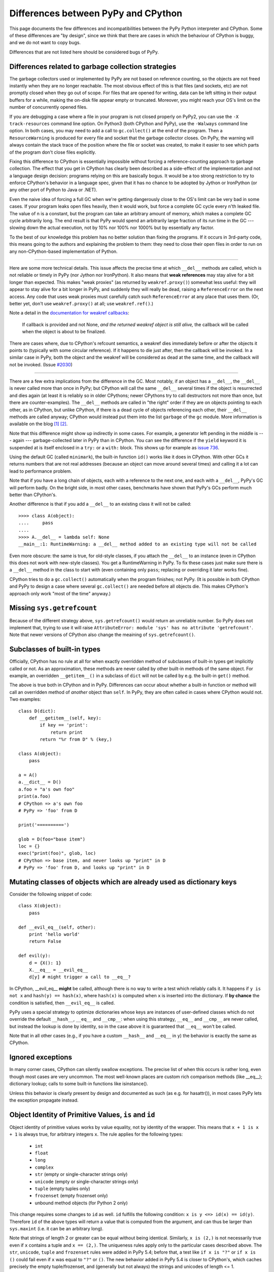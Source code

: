 Differences between PyPy and CPython
====================================

This page documents the few differences and incompatibilities between
the PyPy Python interpreter and CPython.  Some of these differences
are "by design", since we think that there are cases in which the
behaviour of CPython is buggy, and we do not want to copy bugs.

Differences that are not listed here should be considered bugs of
PyPy.



Differences related to garbage collection strategies
----------------------------------------------------

The garbage collectors used or implemented by PyPy are not based on
reference counting, so the objects are not freed instantly when they are no
longer reachable.  The most obvious effect of this is that files (and sockets, etc) are not
promptly closed when they go out of scope.  For files that are opened for
writing, data can be left sitting in their output buffers for a while, making
the on-disk file appear empty or truncated.  Moreover, you might reach your
OS's limit on the number of concurrently opened files.

If you are debugging a case where a file in your program is not closed
properly on PyPy2, you can use the ``-X track-resources`` command line
option. On Python3 (both CPython and PyPy), use the ``-Walways`` command line
option. In both cases, you may need to add a call to ``gc.collect()`` at the
end of the program. Then a ``ResourceWarning`` is produced for every file and
socket that the garbage collector closes. On PyPy, the warning will always
contain the stack trace of the position where the file or socket was created,
to make it easier to see which parts of the program don't close files
explicitly.

Fixing this difference to CPython is essentially impossible without forcing a
reference-counting approach to garbage collection.  The effect that you
get in CPython has clearly been described as a side-effect of the
implementation and not a language design decision: programs relying on
this are basically bogus.  It would be a too strong restriction to try to enforce
CPython's behavior in a language spec, given that it has no chance to be
adopted by Jython or IronPython (or any other port of Python to Java or
.NET).

Even the naive idea of forcing a full GC when we're getting dangerously
close to the OS's limit can be very bad in some cases.  If your program
leaks open files heavily, then it would work, but force a complete GC
cycle every n'th leaked file.  The value of n is a constant, but the
program can take an arbitrary amount of memory, which makes a complete
GC cycle arbitrarily long.  The end result is that PyPy would spend an
arbitrarily large fraction of its run time in the GC --- slowing down
the actual execution, not by 10% nor 100% nor 1000% but by essentially
any factor.

To the best of our knowledge this problem has no better solution than
fixing the programs.  If it occurs in 3rd-party code, this means going
to the authors and explaining the problem to them: they need to close
their open files in order to run on any non-CPython-based implementation
of Python.

---------------------------------

Here are some more technical details.  This issue affects the precise
time at which ``__del__`` methods are called, which
is not reliable or timely in PyPy (nor Jython nor IronPython).  It also means that
**weak references** may stay alive for a bit longer than expected.  This
makes "weak proxies" (as returned by ``weakref.proxy()``) somewhat less
useful: they will appear to stay alive for a bit longer in PyPy, and
suddenly they will really be dead, raising a ``ReferenceError`` on the
next access.  Any code that uses weak proxies must carefully catch such
``ReferenceError`` at any place that uses them.  (Or, better yet, don't use
``weakref.proxy()`` at all; use ``weakref.ref()``.)

Note a detail in the `documentation for weakref callbacks`__:

    If callback is provided and not None, *and the returned weakref
    object is still alive,* the callback will be called when the object
    is about to be finalized.

There are cases where, due to CPython's refcount semantics, a weakref
dies immediately before or after the objects it points to (typically
with some circular reference).  If it happens to die just after, then
the callback will be invoked.  In a similar case in PyPy, both the
object and the weakref will be considered as dead at the same time,
and the callback will not be invoked.  (Issue `#2030`__)

.. __: https://docs.python.org/2/library/weakref.html
.. __: https://foss.heptapod.net/pypy/pypy/-/issues/2030/

---------------------------------

There are a few extra implications from the difference in the GC.  Most
notably, if an object has a ``__del__``, the ``__del__`` is never called more
than once in PyPy; but CPython will call the same ``__del__`` several times
if the object is resurrected and dies again (at least it is reliably so in
older CPythons; newer CPythons try to call destructors not more than once,
but there are counter-examples).  The ``__del__`` methods are
called in "the right" order if they are on objects pointing to each
other, as in CPython, but unlike CPython, if there is a dead cycle of
objects referencing each other, their ``__del__`` methods are called anyway;
CPython would instead put them into the list ``garbage`` of the ``gc``
module.  More information is available on the blog `[1]`__ `[2]`__.

.. __: https://www.pypy.org/posts/2008/02/python-finalizers-semantics-part-1-1196956834543115766.html
.. __: https://www.pypy.org/posts/2008/02/python-finalizers-semantics-part-2-2748812428675325525.html

Note that this difference might show up indirectly in some cases.  For
example, a generator left pending in the middle is --- again ---
garbage-collected later in PyPy than in CPython.  You can see the
difference if the ``yield`` keyword it is suspended at is itself
enclosed in a ``try:`` or a ``with:`` block.  This shows up for example
as `issue 736`__.

.. __: https://foss.heptapod.net/pypy/pypy/-/issues/736

Using the default GC (called ``minimark``), the built-in function ``id()``
works like it does in CPython.  With other GCs it returns numbers that
are not real addresses (because an object can move around several times)
and calling it a lot can lead to performance problem.

Note that if you have a long chain of objects, each with a reference to
the next one, and each with a ``__del__``, PyPy's GC will perform badly.  On
the bright side, in most other cases, benchmarks have shown that PyPy's
GCs perform much better than CPython's.

Another difference is that if you add a ``__del__`` to an existing class it will
not be called::

    >>>> class A(object):
    ....     pass
    ....
    >>>> A.__del__ = lambda self: None
    __main__:1: RuntimeWarning: a __del__ method added to an existing type will not be called

Even more obscure: the same is true, for old-style classes, if you attach
the ``__del__`` to an instance (even in CPython this does not work with
new-style classes).  You get a RuntimeWarning in PyPy.  To fix these cases
just make sure there is a ``__del__`` method in the class to start with
(even containing only ``pass``; replacing or overriding it later works fine).

CPython tries to do a ``gc.collect()`` automatically when the
program finishes; not PyPy.  (It is possible in both CPython and PyPy to
design a case where several ``gc.collect()`` are needed before all objects
die.  This makes CPython's approach only work "most of the time" anyway.)

Missing ``sys.getrefcount``
---------------------------

Because of the different strategy above, ``sys.getrefcount()`` would return
an unreliable number. So PyPy does not implement that, trying to use it will
raise ``AttributeError: module 'sys' has no attribute 'getrefcount'``. Note
that newer versions of CPython also change the meaining of ``sys.getrefcount()``.

Subclasses of built-in types
----------------------------

Officially, CPython has no rule at all for when exactly
overridden method of subclasses of built-in types get
implicitly called or not.  As an approximation, these methods
are never called by other built-in methods of the same object.
For example, an overridden ``__getitem__()`` in a subclass of
``dict`` will not be called by e.g. the built-in ``get()``
method.

The above is true both in CPython and in PyPy.  Differences
can occur about whether a built-in function or method will
call an overridden method of *another* object than ``self``.
In PyPy, they are often called in cases where CPython would not.
Two examples::

    class D(dict):
        def __getitem__(self, key):
            if key == 'print':
                return print
            return "%r from D" % (key,)

    class A(object):
        pass

    a = A()
    a.__dict__ = D()
    a.foo = "a's own foo"
    print(a.foo)
    # CPython => a's own foo
    # PyPy => 'foo' from D

    print('==========')

    glob = D(foo="base item")
    loc = {}
    exec("print(foo)", glob, loc)
    # CPython => base item, and never looks up "print" in D
    # PyPy => 'foo' from D, and looks up "print" in D


Mutating classes of objects which are already used as dictionary keys
---------------------------------------------------------------------

Consider the following snippet of code::

    class X(object):
        pass

    def __evil_eq__(self, other):
        print 'hello world'
        return False

    def evil(y):
        d = {X(): 1}
        X.__eq__ = __evil_eq__
        d[y] # might trigger a call to __eq__?

In CPython, __evil_eq__ **might** be called, although there is no way to write
a test which reliably calls it.  It happens if ``y is not x`` and ``hash(y) ==
hash(x)``, where ``hash(x)`` is computed when ``x`` is inserted into the
dictionary.  If **by chance** the condition is satisfied, then ``__evil_eq__``
is called.

PyPy uses a special strategy to optimize dictionaries whose keys are instances
of user-defined classes which do not override the default ``__hash__``,
``__eq__`` and ``__cmp__``: when using this strategy, ``__eq__`` and
``__cmp__`` are never called, but instead the lookup is done by identity, so
in the case above it is guaranteed that ``__eq__`` won't be called.

Note that in all other cases (e.g., if you have a custom ``__hash__`` and
``__eq__`` in ``y``) the behavior is exactly the same as CPython.


Ignored exceptions
-----------------------

In many corner cases, CPython can silently swallow exceptions.
The precise list of when this occurs is rather long, even
though most cases are very uncommon.  The most well-known
places are custom rich comparison methods (like \_\_eq\_\_);
dictionary lookup; calls to some built-in functions like
isinstance().

Unless this behavior is clearly present by design and
documented as such (as e.g. for hasattr()), in most cases PyPy
lets the exception propagate instead.


Object Identity of Primitive Values, ``is`` and ``id``
-------------------------------------------------------

Object identity of primitive values works by value equality, not by identity of
the wrapper. This means that ``x + 1 is x + 1`` is always true, for arbitrary
integers ``x``. The rule applies for the following types:

 - ``int``

 - ``float``

 - ``long``

 - ``complex``

 - ``str`` (empty or single-character strings only)

 - ``unicode`` (empty or single-character strings only)

 - ``tuple`` (empty tuples only)

 - ``frozenset`` (empty frozenset only)

 - unbound method objects (for Python 2 only)

This change requires some changes to ``id`` as well. ``id`` fulfills the
following condition: ``x is y <=> id(x) == id(y)``. Therefore ``id`` of the
above types will return a value that is computed from the argument, and can
thus be larger than ``sys.maxint`` (i.e. it can be an arbitrary long).

Note that strings of length 2 or greater can be equal without being
identical.  Similarly, ``x is (2,)`` is not necessarily true even if
``x`` contains a tuple and ``x == (2,)``.  The uniqueness rules apply
only to the particular cases described above.  The ``str``, ``unicode``,
``tuple`` and ``frozenset`` rules were added in PyPy 5.4; before that, a
test like ``if x is "?"`` or ``if x is ()`` could fail even if ``x`` was
equal to ``"?"`` or ``()``.  The new behavior added in PyPy 5.4 is
closer to CPython's, which caches precisely the empty tuple/frozenset,
and (generally but not always) the strings and unicodes of length <= 1.

Note that for floats there "``is``" only one object per "bit pattern"
of the float.  So ``float('nan') is float('nan')`` is true on PyPy,
but not on CPython because they are two objects; but ``0.0 is -0.0``
is always False, as the bit patterns are different.  As usual,
``float('nan') == float('nan')`` is always False.  When used in
containers (as list items or in sets for example), the exact rule of
equality used is "``if x is y or x == y``" (on both CPython and PyPy);
as a consequence, because all ``nans`` are identical in PyPy, you
cannot have several of them in a set, unlike in CPython.  (Issue `#1974`__).
Another consequence is that ``cmp(float('nan'), float('nan')) == 0``, because
``cmp`` checks with ``is`` first whether the arguments are identical (there is
no good value to return from this call to ``cmp``, because ``cmp`` pretends
that there is a total order on floats, but that is wrong for NaNs).

.. __: https://foss.heptapod.net/pypy/pypy/-/issues/1974

Permitted ABI tags in extensions
~~~~~~~~~~~~~~~~~~~~~~~~~~~~~~~~~

CPython supports the limited C-API with modules that have an ``abi3`` ABI tag,
and will also import extension modules with no ABI or platform tags. This can
be seen by comparing ``_imp.extension_suffix()`` calls (on Python3.9, x86_64,
linux):

========== ===================================== ==============
python     _imp.extension_suffixes()             notes
========== ===================================== ==============
cpython3.9 [".cpython-39-x86_64-linux-gnu.so",   normal [#f1]_
..          ".abi3.so",                          limited C-API
..          ".so"]                               bare extension
pypy3.9    ['.pypy39-pp73-x86_64-linux-gnu.so']  normal [#f1]_
========== ===================================== ==============

.. rubric:: Footnotes
  
.. [#f1] normal extensions use <python-tag>-<abi-tag>-<platform-tag>

CMake will `support the correct suffix`_ for PyPy3.9 in release 3.26, scheduled for early 2023

.. _support the correct suffix: https://gitlab.kitware.com/cmake/cmake/-/merge_requests/7917

.. _cpyext:

C-API Differences
-----------------

The external C-API has been reimplemented in PyPy as an internal cpyext module.
We support most of the documented C-API, but sometimes internal C-abstractions
leak out on CPython and are abused, perhaps even unknowingly. For instance,
assignment to a ``PyTupleObject`` is not supported after the tuple is
used internally, even by another C-API function call. On CPython this will
succeed as long as the refcount is 1.  On PyPy this will always raise a
``SystemError('PyTuple_SetItem called on tuple after  use of tuple")``
exception (explicitly listed here for search engines).

Another similar problem is assignment of a new function pointer to any of the
``tp_as_*`` structures after calling ``PyType_Ready``. For instance, overriding
``tp_as_number.nb_int`` with a different function after calling ``PyType_Ready``
on CPython will result in the old function being called for ``x.__int__()``
(via class ``__dict__`` lookup) and the new function being called for ``int(x)``
(via slot lookup). On PyPy we will always call the __new__ function, not the
old, this quirky behaviour is unfortunately necessary to fully support NumPy.

The cpyext layer `adds complexity`_ and is slow. If possible, use cffi_ or HPy_.

.. _adds complexity: https://www.pypy.org/posts/2018/09/inside-cpyext-why-emulating-cpython-c-8083064623681286567.html
.. _cffi: https://cffi.readthedocs.io/en/latest/
.. _HPy: https://hpyproject.org/

Performance Differences
-------------------------

CPython has an optimization that can make repeated string concatenation not
quadratic. For example, this kind of code runs in O(n) time::

    s = ''
    for string in mylist:
        s += string

In PyPy, this code will always have quadratic complexity. Note also, that the
CPython optimization is brittle and can break by having slight variations in
your code anyway. So you should anyway replace the code with::

    parts = []
    for string in mylist:
        parts.append(string)
    s = "".join(parts)

Miscellaneous
-------------

* Hash randomization (``-R``) `is ignored in PyPy`_.  In CPython
  before 3.4 it has `little point`_.  Both CPython >= 3.4 and PyPy3
  implement the randomized SipHash algorithm and ignore ``-R``.

* You can't store non-string keys in type objects.  For example::

    class A(object):
        locals()[42] = 3

  won't work.

* ``sys.setrecursionlimit(n)`` sets the limit only approximately,
  by setting the usable stack space to ``n * 768`` bytes.  On Linux,
  depending on the compiler settings, the default of 768KB is enough
  for about 1400 calls.

* since the implementation of dictionary is different, the exact number
  of times that ``__hash__`` and ``__eq__`` are called is different. 
  Since CPython
  does not give any specific guarantees either, don't rely on it.

* assignment to ``__class__`` is limited to the cases where it
  works on CPython 2.5.  On CPython 2.6 and 2.7 it works in a bit
  more cases, which are not supported by PyPy so far.  (If needed,
  it could be supported, but then it will likely work in many
  *more* case on PyPy than on CPython 2.6/2.7.)

* the ``__builtins__`` name is always referencing the ``__builtin__`` module,
  never a dictionary as it sometimes is in CPython. Assigning to
  ``__builtins__`` has no effect.  (For usages of tools like
  RestrictedPython, see `issue #2653`_.)

* directly calling the internal magic methods of a few built-in types
  with invalid arguments may have a slightly different result.  For
  example, ``[].__add__(None)`` and ``(2).__add__(None)`` both return
  ``NotImplemented`` on PyPy; on CPython, only the latter does, and the
  former raises ``TypeError``.  (Of course, ``[]+None`` and ``2+None``
  both raise ``TypeError`` everywhere.)  This difference is an
  implementation detail that shows up because of internal C-level slots
  that PyPy does not have.

* on CPython, ``[].__add__`` is a ``method-wrapper``,  ``list.__add__``
  is a ``slot wrapper`` and ``list.extend``  is a (built-in) ``method``
  object.  On PyPy these are all normal method or function objects (or
  unbound method objects on PyPy2).  This can occasionally confuse some
  tools that inspect built-in types.  For example, the standard
  library ``inspect`` module has a function ``ismethod()`` that returns
  True on unbound method objects but False on method-wrappers or slot
  wrappers.  On PyPy we can't tell the difference.  So on PyPy2 we
  have ``ismethod([].__add__) == ismethod(list.extend) == True``;
  on PyPy3 we have ``isfunction(list.extend) == True``.  On CPython
  all of these are False.

* in CPython, the built-in types have attributes that can be
  implemented in various ways.  Depending on the way, if you try to
  write to (or delete) a read-only (or undeletable) attribute, you get
  either a ``TypeError`` or an ``AttributeError``.  PyPy tries to
  strike some middle ground between full consistency and full
  compatibility here.  This means that a few corner cases don't raise
  the same exception, like ``del (lambda:None).__closure__``.

* in pure Python, if you write ``class A(object): def f(self): pass``
  and have a subclass ``B`` which doesn't override ``f()``, then
  ``B.f(x)`` still checks that ``x`` is an instance of ``B``.  In
  CPython, types written in C use a different rule.  If ``A`` is
  written in C, any instance of ``A`` will be accepted by ``B.f(x)``
  (and actually, ``B.f is A.f`` in this case).  Some code that could
  work on CPython but not on PyPy includes:
  ``datetime.datetime.strftime(datetime.date.today(), ...)`` (here,
  ``datetime.date`` is the superclass of ``datetime.datetime``).
  Anyway, the proper fix is arguably to use a regular method call in
  the first place: ``datetime.date.today().strftime(...)``
  
* some functions and attributes of the ``gc`` module behave in a
  slightly different way: for example, ``gc.enable`` and
  ``gc.disable`` are supported, but "enabling and disabling the GC" has
  a different meaning in PyPy than in CPython.  These functions
  actually enable and disable the major collections and the
  execution of finalizers.

* PyPy prints a random line from past #pypy IRC topics at startup in
  interactive mode. In a released version, this behaviour is suppressed, but
  setting the environment variable PYPY_IRC_TOPIC will bring it back. Note that
  downstream package providers have been known to totally disable this feature.

* PyPy's readline module was rewritten from scratch: it is not GNU's
  readline.  It should be mostly compatible, and it adds multiline
  support (see ``multiline_input()``).  On the other hand,
  ``parse_and_bind()`` calls are ignored (issue `#2072`_).

* ``sys.getsizeof()`` always raises ``TypeError`` (and objects do not have a
  ``__sizeof__`` method). This is because a
  memory profiler using this function is most likely to give results
  inconsistent with reality on PyPy.  It would be possible to have
  ``sys.getsizeof()`` return a number (with enough work), but that may
  or may not represent how much memory the object uses.  It doesn't even
  make really sense to ask how much *one* object uses, in isolation with
  the rest of the system.  For example, instances have maps, which are
  often shared across many instances; in this case the maps would
  probably be ignored by an implementation of ``sys.getsizeof()``, but
  their overhead is important in some cases if they are many instances
  with unique maps.  Conversely, equal strings may share their internal
  string data even if they are different objects---even a unicode string
  and its utf8-encoded ``bytes`` version are shared---or empty containers
  may share parts of their internals as long as they are empty.  Even
  stranger, some lists create objects as you read them; if you try to
  estimate the size in memory of ``range(10**6)`` as the sum of all
  items' size, that operation will by itself create one million integer
  objects that never existed in the first place.  Note that some of
  these concerns also exist on CPython, just less so.  For this reason
  we explicitly don't implement ``sys.getsizeof()`` (nor ``__sizeof__``).

* The ``timeit`` module behaves differently under PyPy: it prints the average
  time and the standard deviation, instead of the minimum, since the minimum is
  often misleading.

* The ``get_config_vars`` method of ``sysconfig`` and ``distutils.sysconfig``
  are not complete. On POSIX platforms, CPython fishes configuration variables
  from the Makefile used to build the interpreter. PyPy should bake the values
  in during compilation, but does not do that yet.

* ``"%d" % x`` and ``"%x" % x`` and similar constructs, where ``x`` is
  an instance of a subclass of ``long`` that overrides the special
  methods ``__str__`` or ``__hex__`` or ``__oct__``: PyPy doesn't call
  the special methods; CPython does---but only if it is a subclass of
  ``long``, not ``int``.  CPython's behavior is really messy: e.g. for
  ``%x`` it calls ``__hex__()``, which is supposed to return a string
  like ``-0x123L``; then the ``0x`` and the final ``L`` are removed, and
  the rest is kept.  If you return an unexpected string from
  ``__hex__()`` you get an exception (or a crash before CPython 2.7.13).

* In PyPy, dictionaries passed as ``**kwargs`` can contain only string keys,
  even for ``dict()`` and ``dict.update()``.  CPython 2.7 allows non-string
  keys in these two cases (and only there, as far as we know).  E.g. this
  code produces a ``TypeError``, on CPython 3.x as well as on any PyPy:
  ``dict(**{1: 2})``.  (Note that ``dict(**d1)`` is equivalent to
  ``dict(d1)``.)

* PyPy3: ``__class__`` attribute assignment between heaptypes and non heaptypes.
  CPython allows that for module subtypes, but not for e.g. ``int``
  or ``float`` subtypes. Currently PyPy does not support the
  ``__class__`` attribute assignment for any non heaptype subtype.

* In PyPy, module and class dictionaries are optimized under the assumption
  that deleting attributes from them are rare. Because of this, e.g.
  ``del foo.bar`` where ``foo`` is a module (or class) that contains the
  function ``bar``, is significantly slower than CPython.

* Various built-in functions in CPython accept only positional arguments
  and not keyword arguments.  That can be considered a long-running
  historical detail: newer functions tend to accept keyword arguments
  and older function are occasionally fixed to do so as well.  In PyPy,
  most built-in functions accept keyword arguments (``help()`` shows the
  argument names).  But don't rely on it too much because future
  versions of PyPy may have to rename the arguments if CPython starts
  accepting them too.

* PyPy3: ``distutils`` has been enhanced to allow finding ``VsDevCmd.bat`` in the
  directory pointed to by the ``VS%0.f0COMNTOOLS`` (typically ``VS140COMNTOOLS``)
  environment variable. CPython searches for ``vcvarsall.bat`` somewhere **above**
  that value.

* SyntaxError_ s try harder to give details about the cause of the failure, so
  the error messages are not the same as in CPython

* Dictionaries and sets are ordered on PyPy.  On CPython < 3.6 they are not;
  on CPython >= 3.6 dictionaries (but not sets) are ordered.

* PyPy2 refuses to load lone ``.pyc`` files, i.e. ``.pyc`` files that are
  still there after you deleted the ``.py`` file.  PyPy3 instead behaves like
  CPython.  We could be amenable to fix this difference in PyPy2: the current
  version reflects `our annoyance`__ with this detail of CPython, which bit
  us too often while developing PyPy.  (It is as easy as passing the
  ``--lonepycfile`` flag when translating PyPy, if you really need it.)

.. __: https://stackoverflow.com/a/55499713/1556290


.. _extension-modules:

Extension modules
-----------------

List of extension modules that we support:

* Supported as built-in modules (in :source:`pypy/module/`):

    __builtin__
    :doc:`__pypy__ <__pypy__-module>`
    _ast
    _codecs
    _collections
    :doc:`_continuation <stackless>`
    :doc:`_ffi <discussion/ctypes-implementation>`
    _hashlib
    _io
    _locale
    _lsprof
    _md5
    :doc:`_minimal_curses <config/objspace.usemodules._minimal_curses>`
    _multiprocessing
    _random
    :doc:`_rawffi <discussion/ctypes-implementation>`
    _sha
    _socket
    _sre
    _ssl
    _warnings
    _weakref
    _winreg
    array
    binascii
    bz2
    cStringIO
    cmath
    `cpyext`_
    crypt
    errno
    exceptions
    fcntl
    gc
    imp
    itertools
    marshal
    math
    mmap
    operator
    parser
    posix
    pyexpat
    select
    signal
    struct
    symbol
    sys
    termios
    thread
    time
    token
    unicodedata
    zipimport
    zlib

  When translated on Windows, a few Unix-only modules are skipped,
  and the following module is built instead:

    _winreg

* Supported by being rewritten in pure Python (possibly using ``cffi``):
  see the :source:`lib_pypy/` directory.  Examples of modules that we
  support this way: ``ctypes``, ``cPickle``, ``cmath``, ``dbm``, ``datetime``...
  Note that some modules are both in there and in the list above;
  by default, the built-in module is used (but can be disabled
  at translation time).

The extension modules (i.e. modules written in C, in the standard CPython)
that are neither mentioned above nor in :source:`lib_pypy/` are not available in PyPy.

.. _`is ignored in PyPy`: https://bugs.python.org/issue14621
.. _`little point`: https://events.ccc.de/congress/2012/Fahrplan/events/5152.en.html
.. _`#2072`: https://foss.heptapod.net/pypy/pypy/-/issues/2072/
.. _`issue #2653`: https://foss.heptapod.net/pypy/pypy/-/issues/2653/
.. _SyntaxError: https://www.pypy.org/posts/2018/04/improving-syntaxerror-in-pypy-5733639208090522433.html
